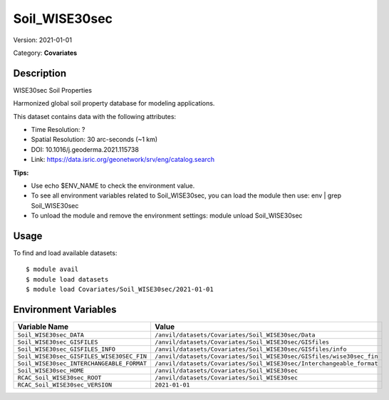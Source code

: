 ==============
Soil_WISE30sec
==============

Version: 2021-01-01

Category: **Covariates**

Description
-----------

WISE30sec Soil Properties

Harmonized global soil property database for modeling applications.

This dataset contains data with the following attributes:

* Time Resolution: ?

* Spatial Resolution: 30 arc-seconds (~1 km)

* DOI: 10.1016/j.geoderma.2021.115738

* Link: https://data.isric.org/geonetwork/srv/eng/catalog.search

**Tips:**

* Use echo $ENV_NAME to check the environment value.

* To see all environment variables related to Soil_WISE30sec, you can load the module then use: env | grep Soil_WISE30sec

* To unload the module and remove the environment settings: module unload Soil_WISE30sec

Usage
-----

To find and load available datasets::

    $ module avail
    $ module load datasets
    $ module load Covariates/Soil_WISE30sec/2021-01-01
Environment Variables
-------------------

.. list-table::
   :header-rows: 1
   :widths: 25 75

   * - **Variable Name**
     - **Value**
   * - ``Soil_WISE30sec_DATA``
     - ``/anvil/datasets/Covariates/Soil_WISE30sec/Data``
   * - ``Soil_WISE30sec_GISFILES``
     - ``/anvil/datasets/Covariates/Soil_WISE30sec/GISfiles``
   * - ``Soil_WISE30sec_GISFILES_INFO``
     - ``/anvil/datasets/Covariates/Soil_WISE30sec/GISfiles/info``
   * - ``Soil_WISE30sec_GISFILES_WISE30SEC_FIN``
     - ``/anvil/datasets/Covariates/Soil_WISE30sec/GISfiles/wise30sec_fin``
   * - ``Soil_WISE30sec_INTERCHANGEABLE_FORMAT``
     - ``/anvil/datasets/Covariates/Soil_WISE30sec/Interchangeable_format``
   * - ``Soil_WISE30sec_HOME``
     - ``/anvil/datasets/Covariates/Soil_WISE30sec``
   * - ``RCAC_Soil_WISE30sec_ROOT``
     - ``/anvil/datasets/Covariates/Soil_WISE30sec``
   * - ``RCAC_Soil_WISE30sec_VERSION``
     - ``2021-01-01``
